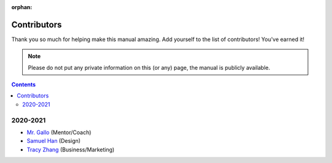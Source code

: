 :orphan:

Contributors
============

Thank you so much for helping make this manual amazing. Add yourself to the list of contributors! You've earned it!

.. note:: Please do not put any private information on this (or any) page, the manual is publicly available.

.. contents::

2020-2021
---------
- `Mr. Gallo <https://github.com/mrgallo/>`_ (Mentor/Coach)

- `Samuel Han <https://github.com/SamTheCoder777/>`_ (Design)

- `Tracy Zhang <https://github.com/TracyZhang1004/>`_ (Business/Marketing)
